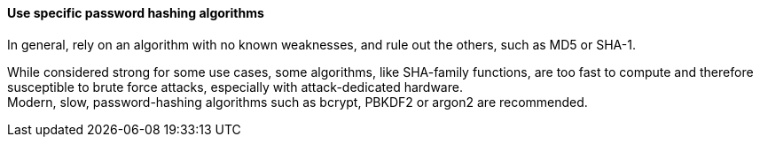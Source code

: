 ==== Use specific password hashing algorithms

In general, rely on an algorithm with no known weaknesses, and rule out the
others, such as MD5 or SHA-1.

While considered strong for some use cases, some algorithms, like SHA-family
functions, are too fast to compute and therefore susceptible to brute force
attacks, especially with attack-dedicated hardware. +
Modern, slow, password-hashing algorithms such as bcrypt, PBKDF2 or argon2 are
recommended.


